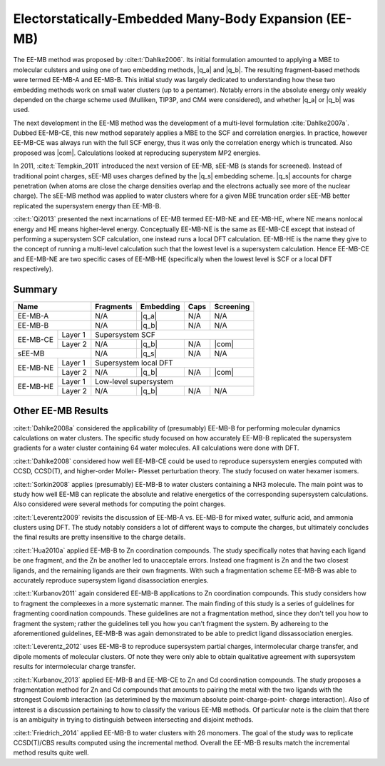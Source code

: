 ######################################################
Electorstatically-Embedded Many-Body Expansion (EE-MB)
######################################################

.. |q_a| replace:: :ref:`ee_mb_a`
.. |q_b| replace:: :ref:`ee_mb_b`
.. |q_s| replace:: :ref:`screened_charge_model`
.. |com| replace:: :ref:`com_screening`

The EE-MB method was proposed by :cite:t:`Dahlke2006`. Its initial formulation
amounted to applying a MBE to molecular culsters and using one of two embedding
methods, |q_a| and |q_b|. The resulting fragment-based methods were termed 
EE-MB-A and EE-MB-B. This initial study was largely dedicated to
understanding how these two embedding methods work on small water clusters (up
to a pentamer). Notably errors in the absolute energy only weakly depended on 
the charge scheme used (Mulliken, TIP3P, and CM4 were considered), and whether
|q_a| or |q_b| was used.

The next development in the EE-MB method was the development of a multi-level
formulation :cite:`Dahlke2007a`. Dubbed EE-MB-CE, this new method separately
applies a MBE to the SCF and correlation energies. In practice, however EE-MB-CE
was always run with the full SCF energy, thus it was only the correlation energy
which is truncated. Also proposed was |com|. Calculations looked at reproducing
superystem MP2 energies.

In 2011, :cite:t:`Tempkin_2011` introduced the next version of EE-MB, sEE-MB (s
stands for screened). Instead of traditional point charges, sEE-MB uses charges
defined by the |q_s| embedding scheme. |q_s| accounts for charge penetration
(when atoms are close the charge densities overlap and the electrons actually
see more of the nuclear charge). The sEE-MB method was applied to water clusters
where for a given MBE truncation order sEE-MB better replicated the supersystem
energy than EE-MB-B.

:cite:t:`Qi2013` presented the next incarnations of EE-MB termed EE-MB-NE and 
EE-MB-HE, where NE means nonlocal energy and HE means higher-level energy. 
Conceptually EE-MB-NE is the same as EE-MB-CE except that instead of performing 
a supersystem SCF calculation, one instead runs a local DFT calculation. 
EE-MB-HE is the name they give to the concept of running a multi-level 
calculation such that the lowest level is a supersystem calculation. Hence 
EE-MB-CE and EE-MB-NE are two specific cases of EE-MB-HE (specifically when the
lowest level is SCF or a local DFT respectively).



*******
Summary
*******

+--------------------+-------------+---------------+------------+--------------+
| Name               | Fragments   | Embedding     | Caps       | Screening    |
+====================+=============+===============+============+==============+
| EE-MB-A            | N/A         | |q_a|         | N/A        | N/A          |
+--------------------+-------------+---------------+------------+--------------+
| EE-MB-B            | N/A         | |q_b|         | N/A        | N/A          |
+----------+---------+-------------+---------------+------------+--------------+
|          | Layer 1 | Supersystem SCF                                         |
| EE-MB-CE +---------+-------------+---------------+------------+--------------+
|          | Layer 2 | N/A         | |q_b|         | N/A        | |com|        |
+----------+---------+-------------+---------------+------------+--------------+
| sEE-MB             | N/A         | |q_s|         | N/A        | N/A          |
+----------+---------+-------------+---------------+------------+--------------+
|          | Layer 1 | Supersystem local DFT                                   |
| EE-MB-NE +---------+-------------+---------------+------------+--------------+
|          | Layer 2 | N/A         | |q_b|         | N/A        | |com|        |
+----------+---------+-------------+---------------+------------+--------------+
|          | Layer 1 | Low-level supersystem                                   |
| EE-MB-HE +---------+-------------+---------------+------------+--------------+
|          | Layer 2 | N/A         | |q_b|         | N/A        | N/A          |
+----------+---------+-------------+---------------+------------+--------------+

*******************
Other EE-MB Results
*******************

:cite:t:`Dahlke2008a` considered the applicability of (presumably) EE-MB-B for
performing molecular dynamics calculations on water clusters. The specific study
focused on how accurately EE-MB-B replicated the supersystem gradients for a
water cluster containing 64 water molecules. All calculations were done with
DFT.

:cite:t:`Dahlke2008` considered how well EE-MB-CE could be used to reproduce
supersystem energies computed with CCSD, CCSD(T), and higher-order Moller-
Plesset perturbation theory. The study focused on water hexamer isomers.

:cite:t:`Sorkin2008` applies (presumably) EE-MB-B to water clusters containing a
NH3 molecule. The main point was to study how well EE-MB can replicate the
absolute and relative energetics of the corresponding supersystem calculations.
Also considered were several methods for computing the point charges.

:cite:t:`Leverentz2009` revisits the discussion of EE-MB-A vs. EE-MB-B for mixed
water, sulfuric acid, and ammonia clusters using DFT. The study notably
considers a lot of different ways to compute the charges, but ultimately
concludes the final results are pretty insensitive to the charge details.

:cite:t:`Hua2010a` applied EE-MB-B to Zn coordination compounds. The study 
specifically notes that having each ligand be one fragment, and the Zn be 
another led to unacceptale errors. Instead one fragment is Zn and the two 
closest ligands, and the remaining ligands are their own fragments. With such a
fragmentation scheme EE-MB-B was able to accurately reproduce supersystem
ligand disassociation energies.

:cite:t:`Kurbanov2011` again considered EE-MB-B applications to Zn coordination
compounds. This study considers how to fragment the compleexes in a more 
systematic manner. The main finding of this study is a series of guidelines for
fragmenting coordination compounds. These guidelines are not a fragmentation 
method, since they don't tell you how to fragment the system; rather the 
guidelines tell you how you can't fragment the system. By adhereing to the
aforementioned guidelines, EE-MB-B was again demonstrated to be able to predict
ligand dissassociation energies.

:cite:t:`Leverentz_2012` uses EE-MB-B to reproduce supersystem partial charges,
intermolecular charge transfer, and dipole moments of molecular clusters. Of
note they were only able to obtain qualitative agreement with supersystem 
results for intermolecular charge transfer.

:cite:t:`Kurbanov_2013` applied EE-MB-B and EE-MB-CE to Zn and Cd coordination
compounds. The study proposes a fragmentation method for Zn and Cd compounds 
that amounts to pairing the metal with the two ligands with the strongest 
Coulomb interaction (as deterimined by the maximum absolute point-charge-point-
charge interaction). Also of interest is a discussion pertaining to how to
classify the various EE-MB methods. Of particular note is the claim that there
is an ambiguity in trying to distinguish between intersecting and disjoint
methods.

:cite:t:`Friedrich_2014` applied EE-MB-B to water clusters with 26 monomers. The
goal of the study was to replicate CCSD(T)/CBS results computed using the 
incremental method. Overall the EE-MB-B results match the incremental method
results quite well.
